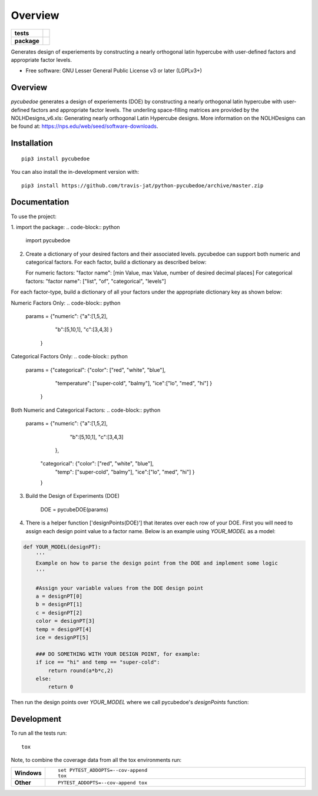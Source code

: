 ========
Overview
========

.. start-badges

.. list-table::
    :stub-columns: 1

    * - tests
      - | |travis|
        |
    * - package
      - | |version| |wheel| |supported-versions| |supported-implementations|
        | |commits-since|

.. |travis| image:: https://api.travis-ci.com/travis-jat/python-pycubedoe.svg?branch=master
    :alt: Travis-CI Build Status
    :target: https://travis-ci.com/github/travis-jat/python-pycubedoe

.. |version| image:: https://img.shields.io/pypi/v/pycubedoe.svg
    :alt: PyPI Package latest release
    :target: https://pypi.org/project/pycubedoe

.. |wheel| image:: https://img.shields.io/pypi/wheel/pycubedoe.svg
    :alt: PyPI Wheel
    :target: https://pypi.org/project/pycubedoe

.. |supported-versions| image:: https://img.shields.io/pypi/pyversions/pycubedoe.svg
    :alt: Supported versions
    :target: https://pypi.org/project/pycubedoe

.. |supported-implementations| image:: https://img.shields.io/pypi/implementation/pycubedoe.svg
    :alt: Supported implementations
    :target: https://pypi.org/project/pycubedoe

.. |commits-since| image:: https://img.shields.io/github/commits-since/travis-jat/python-pycubedoe/v0.0.1.svg
    :alt: Commits since latest release
    :target: https://github.com/travis-jat/python-pycubedoe/compare/v0.0.1...master



.. end-badges

Generates design of experiements by constructing a nearly orthogonal latin hypercube with user-defined factors and
appropriate factor levels.

* Free software: GNU Lesser General Public License v3 or later (LGPLv3+)

Overview
========

`pycubedoe` generates a design of experiements (DOE) by constructing a nearly orthogonal latin hypercube with user-defined factors and
appropriate factor levels. The underling space-filling matrices are provided by the NOLHDesigns_v6.xls: Generating nearly orthogonal Latin Hypercube designs. More information on the NOLHDesigns can be found at: https://nps.edu/web/seed/software-downloads.

Installation
============

::

    pip3 install pycubedoe

You can also install the in-development version with::

    pip3 install https://github.com/travis-jat/python-pycubedoe/archive/master.zip


Documentation
=============


To use the project:


1. import the package:
.. code-block:: python
    import pycubedoe

2. Create a dictionary of your desired factors and their associated levels. pycubedoe can support both numeric and categorical factors. For each factor, build a dictionary as described below:

   For numeric factors:     "factor name": [min Value, max Value, number of desired decimal places]
   For categorical factors: "factor name": ["list", "of", "categorical", "levels"]

For each factor-type, build a dictionary of all your factors under the appropriate dictionary key as shown below:

Numeric Factors Only:
.. code-block:: python

    params = {"numeric": {"a":[1,5,2],
                          "b":[5,10,1],
                          "c":[3,4,3]
                          }
             }

Categorical Factors Only:
.. code-block:: python

    params = {"categorical": {"color": ["red", "white", "blue"],
                              "temperature": ["super-cold", "balmy"], 
                              "ice":["lo", "med", "hi"]
                              }
             }

Both Numeric and Categorical Factors:
.. code-block:: python

    params =  {"numeric": {"a":[1,5,2],
                           "b":[5,10,1],
                           "c":[3,4,3]
                          },
               "categorical": {"color": ["red", "white", "blue"],
                               "temp": ["super-cold", "balmy"], 
                               "ice":["lo", "med", "hi"]
                               }
               }

3. Build the Design of Experiments (DOE)


    DOE = pycubeDOE(params)

4. There is a helper function ['designPoints(DOE)'] that iterates over each row of your DOE. First you will need to assign each design point value to a factor name. Below is an example using `YOUR_MODEL` as a model:

.. code-block:: python

  def YOUR_MODEL(designPT):
      '''  
      Example on how to parse the design point from the DOE and implement some logic
      '''

      #Assign your variable values from the DOE design point
      a = designPT[0]
      b = designPT[1]
      c = designPT[2]
      color = designPT[3]
      temp = designPT[4]
      ice = designPT[5]
      
      ### DO SOMETHING WITH YOUR DESIGN POINT, for example:
      if ice == "hi" and temp == "super-cold":
          return round(a*b*c,2)
      else:
          return 0


Then run the design points over `YOUR_MODEL` where we call pycubedoe's `designPoints` function:

.. code-block:: python
    modelResults = []
    for designPT in designPoints(DOE):
        sim = YOUR_MODEL(designPT)
        modelResults.append(sim)
    print(modelResults) 

Development
===========

To run all the tests run::

    tox

Note, to combine the coverage data from all the tox environments run:

.. list-table::
    :widths: 10 90
    :stub-columns: 1

    - - Windows
      - ::

            set PYTEST_ADDOPTS=--cov-append
            tox

    - - Other
      - ::

            PYTEST_ADDOPTS=--cov-append tox
